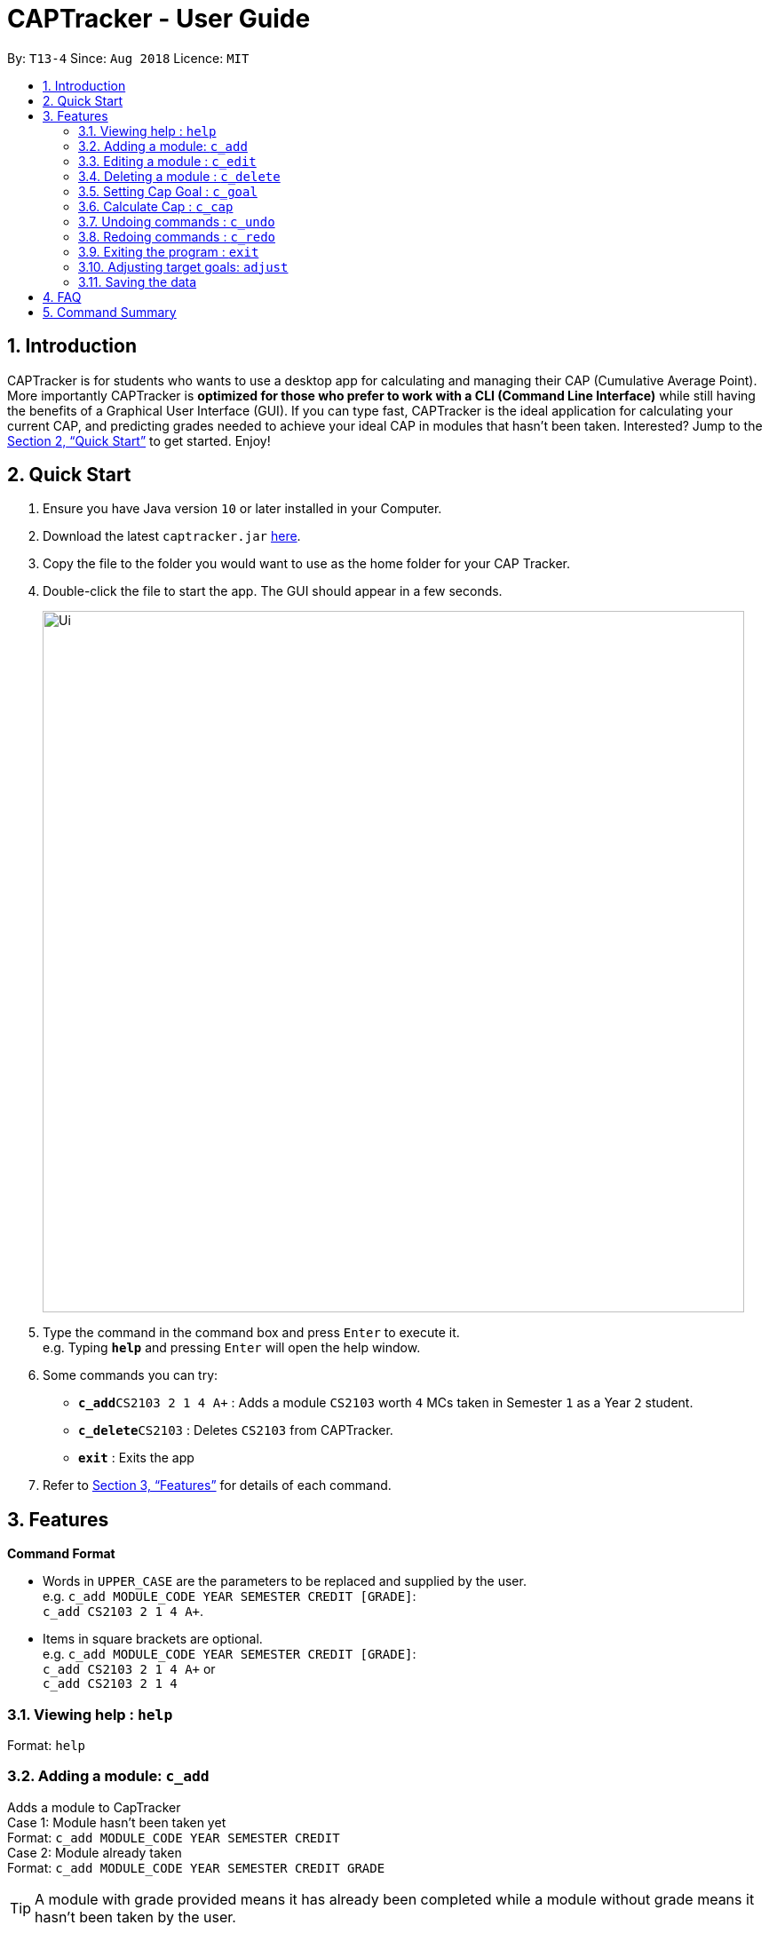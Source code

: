 = CAPTracker - User Guide
:site-section: UserGuide
:toc:
:toc-title:
:toc-placement: preamble
:sectnums:
:imagesDir: images
:stylesDir: stylesheets
:xrefstyle: full
:experimental:
ifdef::env-github[]
:tip-caption: :bulb:
:note-caption: :information_source:
endif::[]
:repoURL: https://github.com/CS2103-AY1819S1-T13-4/main/tree/master

By: `T13-4`      Since: `Aug 2018`      Licence: `MIT`

== Introduction

CAPTracker is for students who wants to use a desktop app for calculating and managing their CAP
(Cumulative Average Point). More importantly CAPTracker is *optimized for those who prefer to work
with a CLI (Command Line Interface)* while still having the benefits of a Graphical User Interface
(GUI). If you can type fast, CAPTracker is the ideal application for calculating your current CAP,
and predicting grades needed to achieve your ideal CAP in modules that hasn't been taken.
Interested? Jump to the <<Quick Start>> to get started. Enjoy!

== Quick Start

.  Ensure you have Java version `10` or later installed in your Computer.
.  Download the latest `captracker.jar` link:{repoURL}/releases[here].
.  Copy the file to the folder you would want to use as the home folder for your CAP Tracker.
.  Double-click the file to start the app. The GUI should appear in a few seconds.
+
image::Ui.png[width="790"]
+
.  Type the command in the command box and press kbd:[Enter] to execute it. +
e.g. Typing *`help`* and pressing kbd:[Enter] will open the help window.
.  Some commands you can try:

* **`c_add`**`CS2103 2 1 4 A+` : Adds a module `CS2103` worth `4` MCs taken in Semester `1` as a
Year `2` student.
* **`c_delete`**`CS2103` : Deletes `CS2103` from CAPTracker.
* *`exit`* : Exits the app

.  Refer to <<Features>> for details of each command.

[[Features]]
== Features

====
*Command Format*

* Words in `UPPER_CASE` are the parameters to be replaced and supplied by the user. +
e.g. `c_add MODULE_CODE YEAR SEMESTER CREDIT [GRADE]`: +
`c_add CS2103 2 1 4 A+`.
* Items in square brackets are optional. +
e.g. `c_add MODULE_CODE YEAR SEMESTER CREDIT [GRADE]`: +
`c_add CS2103 2 1 4 A+` or +
`c_add CS2103 2 1 4`
====

=== Viewing help : `help`

Format: `help`

=== Adding a module: `c_add`

Adds a module to CapTracker +
Case 1: Module hasn't been taken yet +
Format: `c_add MODULE_CODE YEAR SEMESTER CREDIT` +
Case 2: Module already taken +
Format: `c_add MODULE_CODE YEAR SEMESTER CREDIT GRADE`

[TIP]
A module with grade provided means it has already been completed while a module without grade means
it hasn't been taken by the user.

Examples:

* `c_add CS2103 2 1 A+`
* `c_add CS2103 2 1`

****
* Adding of a module that would lead to two modules sharing the same `Code`, `Year`, and `Semester`
is not allowed.
****

=== Editing a module : `c_edit`

Edits fields of a particular module entry in the CAPTracker. +
Case 1: Only one module entry have the specified module code. +
Format: `c_edit MODULE_CODE [-code MODULE_CODE] [-year YEAR] [-semester SEMESTER] [-credit CREDIT] [-grade GRADE]` +
Case 2: Multiple module entry have the specified module code. (Retook the module) +
Format: `c_edit MODULE_CODE YEAR SEMESTER [-code MODULE_CODE] [-year YEAR] [-semester SEMESTER] [-credit CREDIT] [-grade GRADE]`

****
* Targeted module entry have to exist in the CAPTracker before editing it.
* `Year` and `Semester` of the targeted entry must be specified if there exist multiple entries with
the same module `Code`.
* At least one of the module's field has to be edited.
* The edit cannot lead to two modules sharing the same module `Code`, `Year`, and `Semester`.
****

Examples:

* `c_edit CS2103 -grade A+` +
Change grade of CS2103 to A+.
* `c_edit CS2103 -code CS2103T -credit 2` +
Change the module code and credit of CS2103 to CS2103T and 2 respecitively.
* `c_edit CS2103 3 2 -semester 1` +
Change the semester of CS2103 taken in year 3 semester 2 to 1. In this case, CS2103 was retaken and
cap tracker has multiple entries of it.


=== Deleting a module : `c_delete`

Deletes a module from the cap tracker. +
Format:

* Only one module entry with the module code exist: `c_delete MODULE_CODE`
* Multiple module entries with the same module code exist: `c_delete MODULE_CODE YEAR SEMESTER`

****
* Targeted module entry have to exist in the CAPTracker before deleting it.
* `Year` and `Semester` of the targeted entry must be specified if there exist multiple entries with
  the same module `Code`.
****

Examples:

* `c_delete CS2103` +
Delete CS2103 from the cap tracker.
* `c_delete CS2103 1 2` +
Delete CS2103 taken during the second semester of the first year.

=== Setting Cap Goal : `c_goal`

Set the CAP goal you want to achieve. +
Format: `c_goal CAP_GOAL`

****
* Sets and updates the CAP goal.
****

Examples:

* `c_goal 4.5` +
Update your CAP goal to 4.5


=== Calculate Cap : `c_cap`

Calculate current CAP +
Format: `c_cap`

=== Undoing commands : `c_undo`

Reverts changes made by the last command given. +
Format: `c_undo`

=== Redoing commands : `c_redo`

Reverts changes made by the undo command. +
Format: `c_redo`

=== Exiting the program : `exit`

Exits the program. +
Format: `exit`

=== Adjusting target goals: `adjust`

Adjust a generated target grade of a module +
Format:

* Module code is unique: `adjust MODULE_CODE GRADE`
* Otherwise: `adjust MODULE_CODE YEAR SEM GRADE`

Examples:

* `adjust CS2103 A` +
Adjusts the grade with module code CS2103 to have grade A

* `adjust CS2103 1 1 A` +
Adjusts the grade with module code CS2103 taken in year 1 sem 1 to have grade A


=== Saving the data

CAPTracker data are saved in the hard disk automatically whenever there is a command that leads to
change in the data. +
There is no need to save manually.

== FAQ

*Q*: I entered the wrong grade into my module. How do I change it? +
*A*: Use the `c_edit` command to input the correct information for the module +
`c_edit MODULE_CODE -grade ACTUAL_GRADE`

== Command Summary

* *Add* +
`c_add MODULE_CODE YEAR SEMESTER [GRADE]` +
e.g. `c_add CS2103 2 1 4 A+`
* *Edit* : +
`c_edit [-code MODULE_CODE] [-year YEAR] [-semester SEMESTER] [-credit CREDIT] [-grade GRADE]` +
e.g. `c_edit CS2103 -grade A+`
or +
`c_edit YEAR SEMESTER [-code MODULE_CODE] [-year YEAR] [-semester SEMESTER] [-credit CREDIT] [-grade GRADE]`+
e.g. `c_edit CS2103 2 1 -grade A+`
* *Delete* : +
`c_delete MODULE_CODE` +
e.g. `c_delete CS2103` +
or +
`c_delete MODULE_CODE [YEAR SEMESTER]` +
e.g. `c_delete CS2103 1 2` +
* *Goal* : `c_goal CAP_GOAL` +
e.g. `c_goal 4.5`
* *Cap* : `c_cap`
* *Undo* : `c_undo`
* *Redo* : `c_redo`
* *Help* : `help`
* *Exit* : `exit`
